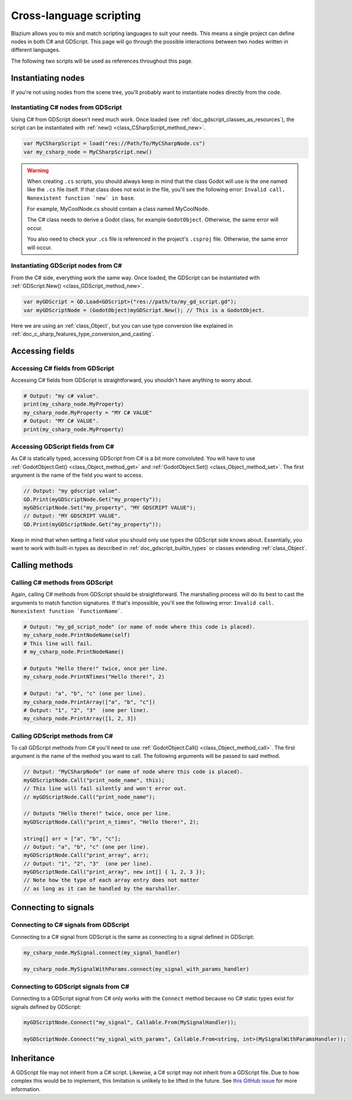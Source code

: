 .. _doc_cross_language_scripting:

Cross-language scripting
========================

Blazium allows you to mix and match scripting languages to suit your needs.
This means a single project can define nodes in both C# and GDScript.
This page will go through the possible interactions between two nodes written
in different languages.

The following two scripts will be used as references throughout this page.

.. tabs::

 .. code-tab:: gdscript GDScript

    extends Node

    var my_property: String = "my gdscript value":
        get:
            return my_property
        set(value):
            my_property = value

    signal my_signal
    signal my_signal_with_params(msg: String, n: int)

    func print_node_name(node: Node) -> void:
        print(node.get_name())

    func print_array(arr: Array) -> void:
        for element in arr:
            print(element)

    func print_n_times(msg: String, n: int) -> void:
        for i in range(n):
            print(msg)

    func my_signal_handler():
        print("The signal handler was called!")

    func my_signal_with_params_handler(msg: String, n: int):
        print_n_times(msg, n)

 .. code-tab:: csharp

    using Godot;

    public partial class MyCSharpNode : Node
    {
        public string MyProperty { get; set; } = "my c# value";

        [Signal] public delegate void MySignalEventHandler();
        [Signal] public delegate void MySignalWithParamsEventHandler(string msg, int n);

        public void PrintNodeName(Node node)
        {
            GD.Print(node.Name);
        }

        public void PrintArray(string[] arr)
        {
            foreach (string element in arr)
            {
                GD.Print(element);
            }
        }

        public void PrintNTimes(string msg, int n)
        {
            for (int i = 0; i < n; ++i)
            {
                GD.Print(msg);
            }
        }

        public void MySignalHandler()
        {
            GD.Print("The signal handler was called!");
        }

        public void MySignalWithParamsHandler(string msg, int n)
        {
            PrintNTimes(msg, n);
        }
    }

Instantiating nodes
-------------------

If you're not using nodes from the scene tree, you'll probably want to
instantiate nodes directly from the code.

Instantiating C# nodes from GDScript
~~~~~~~~~~~~~~~~~~~~~~~~~~~~~~~~~~~~

Using C# from GDScript doesn't need much work. Once loaded
(see :ref:`doc_gdscript_classes_as_resources`), the script can be instantiated
with :ref:`new() <class_CSharpScript_method_new>`.

.. code-block:: gdscript

    var MyCSharpScript = load("res://Path/To/MyCSharpNode.cs")
    var my_csharp_node = MyCSharpScript.new()

.. warning::

    When creating ``.cs`` scripts, you should always keep in mind that the class
    Godot will use is the one named like the ``.cs`` file itself. If that class
    does not exist in the file, you'll see the following error:
    ``Invalid call. Nonexistent function `new` in base``.

    For example, MyCoolNode.cs should contain a class named MyCoolNode.

    The C# class needs to derive a Godot class, for example ``GodotObject``.
    Otherwise, the same error will occur.

    You also need to check your ``.cs`` file is referenced in the project's
    ``.csproj`` file. Otherwise, the same error will occur.

Instantiating GDScript nodes from C#
~~~~~~~~~~~~~~~~~~~~~~~~~~~~~~~~~~~~

From the C# side, everything work the same way. Once loaded, the GDScript can
be instantiated with :ref:`GDScript.New() <class_GDScript_method_new>`.

.. code-block:: csharp

    var myGDScript = GD.Load<GDScript>("res://path/to/my_gd_script.gd");
    var myGDScriptNode = (GodotObject)myGDScript.New(); // This is a GodotObject.

Here we are using an :ref:`class_Object`, but you can use type conversion like
explained in :ref:`doc_c_sharp_features_type_conversion_and_casting`.

Accessing fields
----------------

Accessing C# fields from GDScript
~~~~~~~~~~~~~~~~~~~~~~~~~~~~~~~~~

Accessing C# fields from GDScript is straightforward, you shouldn't have
anything to worry about.

.. code-block:: gdscript

    # Output: "my c# value".
    print(my_csharp_node.MyProperty)
    my_csharp_node.MyProperty = "MY C# VALUE"
    # Output: "MY C# VALUE".
    print(my_csharp_node.MyProperty)

Accessing GDScript fields from C#
~~~~~~~~~~~~~~~~~~~~~~~~~~~~~~~~~

As C# is statically typed, accessing GDScript from C# is a bit more
convoluted. You will have to use :ref:`GodotObject.Get() <class_Object_method_get>`
and :ref:`GodotObject.Set() <class_Object_method_set>`. The first argument is the name of the field you want to access.

.. code-block:: csharp

    // Output: "my gdscript value".
    GD.Print(myGDScriptNode.Get("my_property"));
    myGDScriptNode.Set("my_property", "MY GDSCRIPT VALUE");
    // Output: "MY GDSCRIPT VALUE".
    GD.Print(myGDScriptNode.Get("my_property"));

Keep in mind that when setting a field value you should only use types the
GDScript side knows about.
Essentially, you want to work with built-in types as described in
:ref:`doc_gdscript_builtin_types` or classes extending :ref:`class_Object`.

Calling methods
---------------

Calling C# methods from GDScript
~~~~~~~~~~~~~~~~~~~~~~~~~~~~~~~~

Again, calling C# methods from GDScript should be straightforward. The
marshalling process will do its best to cast the arguments to match
function signatures.
If that's impossible, you'll see the following error: ``Invalid call. Nonexistent function `FunctionName```.

.. code-block:: gdscript

    # Output: "my_gd_script_node" (or name of node where this code is placed).
    my_csharp_node.PrintNodeName(self)
    # This line will fail.
    # my_csharp_node.PrintNodeName()

    # Outputs "Hello there!" twice, once per line.
    my_csharp_node.PrintNTimes("Hello there!", 2)

    # Output: "a", "b", "c" (one per line).
    my_csharp_node.PrintArray(["a", "b", "c"])
    # Output: "1", "2", "3"  (one per line).
    my_csharp_node.PrintArray([1, 2, 3])

Calling GDScript methods from C#
~~~~~~~~~~~~~~~~~~~~~~~~~~~~~~~~

To call GDScript methods from C# you'll need to use
:ref:`GodotObject.Call() <class_Object_method_call>`. The first argument is the
name of the method you want to call. The following arguments will be passed
to said method.

.. code-block:: csharp

    // Output: "MyCSharpNode" (or name of node where this code is placed).
    myGDScriptNode.Call("print_node_name", this);
    // This line will fail silently and won't error out.
    // myGDScriptNode.Call("print_node_name");

    // Outputs "Hello there!" twice, once per line.
    myGDScriptNode.Call("print_n_times", "Hello there!", 2);

    string[] arr = ["a", "b", "c"];
    // Output: "a", "b", "c" (one per line).
    myGDScriptNode.Call("print_array", arr);
    // Output: "1", "2", "3"  (one per line).
    myGDScriptNode.Call("print_array", new int[] { 1, 2, 3 });
    // Note how the type of each array entry does not matter
    // as long as it can be handled by the marshaller.

.. _connecting_to_signals_cross_language:

Connecting to signals
---------------------

Connecting to C# signals from GDScript
~~~~~~~~~~~~~~~~~~~~~~~~~~~~~~~~~~~~~~

Connecting to a C# signal from GDScript is the same as connecting to a signal
defined in GDScript:

.. code-block:: gdscript

    my_csharp_node.MySignal.connect(my_signal_handler)

    my_csharp_node.MySignalWithParams.connect(my_signal_with_params_handler)

Connecting to GDScript signals from C#
~~~~~~~~~~~~~~~~~~~~~~~~~~~~~~~~~~~~~~

Connecting to a GDScript signal from C# only works with the ``Connect`` method
because no C# static types exist for signals defined by GDScript:

.. code-block:: csharp

    myGDScriptNode.Connect("my_signal", Callable.From(MySignalHandler));

    myGDScriptNode.Connect("my_signal_with_params", Callable.From<string, int>(MySignalWithParamsHandler));

Inheritance
-----------

A GDScript file may not inherit from a C# script. Likewise, a C# script may not
inherit from a GDScript file. Due to how complex this would be to implement,
this limitation is unlikely to be lifted in the future. See
`this GitHub issue <https://github.com/godotengine/godot/issues/38352>`__
for more information.
